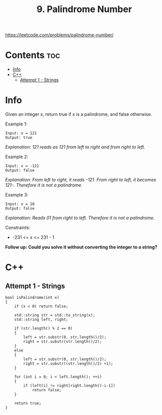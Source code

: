 #+title: 9. Palindrome Number

https://leetcode.com/problems/palindrome-number/

* Contents :toc:
- [[#info][Info]]
- [[#c][C++]]
  - [[#attempt-1---strings][Attempt 1 - Strings]]

* Info

Given an integer x, return true if x is a palindrome, and false otherwise.

Example 1:

#+begin_src
Input: x = 121
Output: true
#+end_src

/Explanation: 121 reads as 121 from left to right and from right to left./

Example 2:

#+begin_src
Input: x = -121
Output: false
#+end_src

/Explanation: From left to right, it reads -121. From right to left, it becomes 121-. Therefore it is not a palindrome./

Example 3:

#+begin_src
Input: x = 10
Output: false
#+end_src

/Explanation: Reads 01 from right to left. Therefore it is not a palindrome./

Constraints:
- -231 <= x <= 231 - 1

*Follow up: Could you solve it without converting the integer to a string?*

* C++
** Attempt 1 - Strings

#+begin_src C++
bool isPalindrome(int x)
{
    if (x < 0) return false;

    std::string str = std::to_string(x);
    std::string left, right;

    if (str.length() % 2 == 0)
    {
        left = str.substr(0, str.length()/2);
        right = str.substr(str.length()/2);
    }
    else
    {
        left = str.substr(0, str.length()/2);
        right = str.substr((str.length()/2) +1);
    }

    for (int i = 0; i < left.length(); ++i)
    {
        if (left[i] != right[right.length()-i-1])
            return false;
    }

    return true;
}
#+end_src
